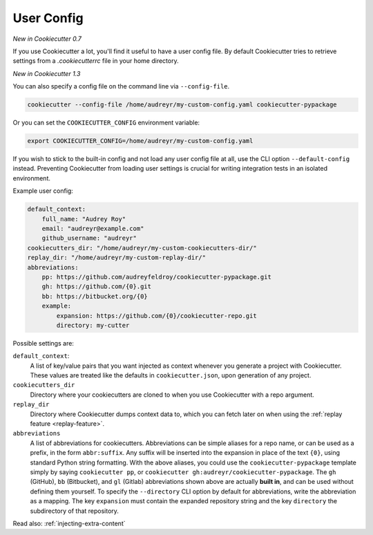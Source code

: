 .. _user-config:

User Config
===========

*New in Cookiecutter 0.7*

If you use Cookiecutter a lot, you'll find it useful to have a user config file.
By default Cookiecutter tries to retrieve settings from a `.cookiecutterrc` file in your home directory.

*New in Cookiecutter 1.3*

You can also specify a config file on the command line via ``--config-file``.

.. code-block:: bash

    cookiecutter --config-file /home/audreyr/my-custom-config.yaml cookiecutter-pypackage

Or you can set the ``COOKIECUTTER_CONFIG`` environment variable:

.. code-block:: bash

    export COOKIECUTTER_CONFIG=/home/audreyr/my-custom-config.yaml

If you wish to stick to the built-in config and not load any user config file at all, use the CLI option ``--default-config`` instead.
Preventing Cookiecutter from loading user settings is crucial for writing integration tests in an isolated environment.

Example user config:

.. code-block:: yaml

    default_context:
        full_name: "Audrey Roy"
        email: "audreyr@example.com"
        github_username: "audreyr"
    cookiecutters_dir: "/home/audreyr/my-custom-cookiecutters-dir/"
    replay_dir: "/home/audreyr/my-custom-replay-dir/"
    abbreviations:
        pp: https://github.com/audreyfeldroy/cookiecutter-pypackage.git
        gh: https://github.com/{0}.git
        bb: https://bitbucket.org/{0}
        example:
            expansion: https://github.com/{0}/cookiecutter-repo.git
            directory: my-cutter

Possible settings are:

``default_context``:
    A list of key/value pairs that you want injected as context whenever you generate a project with Cookiecutter.
    These values are treated like the defaults in ``cookiecutter.json``, upon generation of any project.
``cookiecutters_dir``
    Directory where your cookiecutters are cloned to when you use Cookiecutter with a repo argument.
``replay_dir``
    Directory where Cookiecutter dumps context data to, which you can fetch later on when using the
    :ref:`replay feature <replay-feature>`.
``abbreviations``
    A list of abbreviations for cookiecutters.
    Abbreviations can be simple aliases for a repo name, or can be used as a prefix, in the form ``abbr:suffix``.
    Any suffix will be inserted into the expansion in place of the text ``{0}``, using standard Python string formatting.
    With the above aliases, you could use the ``cookiecutter-pypackage`` template simply by saying ``cookiecutter pp``, or ``cookiecutter gh:audreyr/cookiecutter-pypackage``.
    The ``gh`` (GitHub), ``bb`` (Bitbucket), and ``gl`` (Gitlab) abbreviations shown above are actually **built in**, and can be used without defining them yourself.
    To specify the ``--directory`` CLI option by default for abbreviations, write the abbreviation as a mapping.
    The key ``expansion`` must contain the expanded repository string and the key ``directory`` the subdirectory of that repository.

Read also: :ref:`injecting-extra-content`
